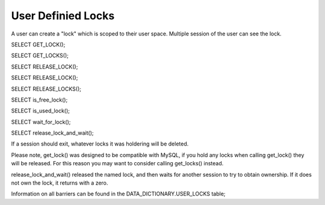 User Definied Locks
===================

A user can create a "lock" which is scoped to their user space. Multiple
session of the user can see the lock.

SELECT GET_LOCK();

SELECT GET_LOCKS();

SELECT RELEASE_LOCK();

SELECT RELEASE_LOCK();

SELECT RELEASE_LOCKS();

SELECT is_free_lock();

SELECT is_used_lock();

SELECT wait_for_lock();

SELECT release_lock_and_wait();

If a session should exit, whatever locks it was holdering will be deleted.

Please note, get_lock() was designed to be compatible with MySQL, if you
hold any locks when calling get_lock() they will be released. For this
reason you may want to consider calling get_locks() instead.

release_lock_and_wait() released the named lock, and then waits for another
session to try to obtain ownership. If it does not own the lock, it returns
with a zero.

Information on all barriers can be found in the DATA_DICTIONARY.USER_LOCKS
table;
